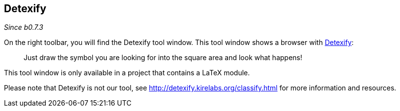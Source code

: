 :experimental:

== Detexify

_Since b0.7.3_

On the right toolbar, you will find the Detexify tool window. This tool window shows a browser with https://detexify.kirelabs.org/classify.html[Detexify]:

> Just draw the symbol you are looking for into the square area and look what happens!

This tool window is only available in a project that contains a LaTeX module.

Please note that Detexify is not our tool, see http://detexify.kirelabs.org/classify.html for more information and resources.